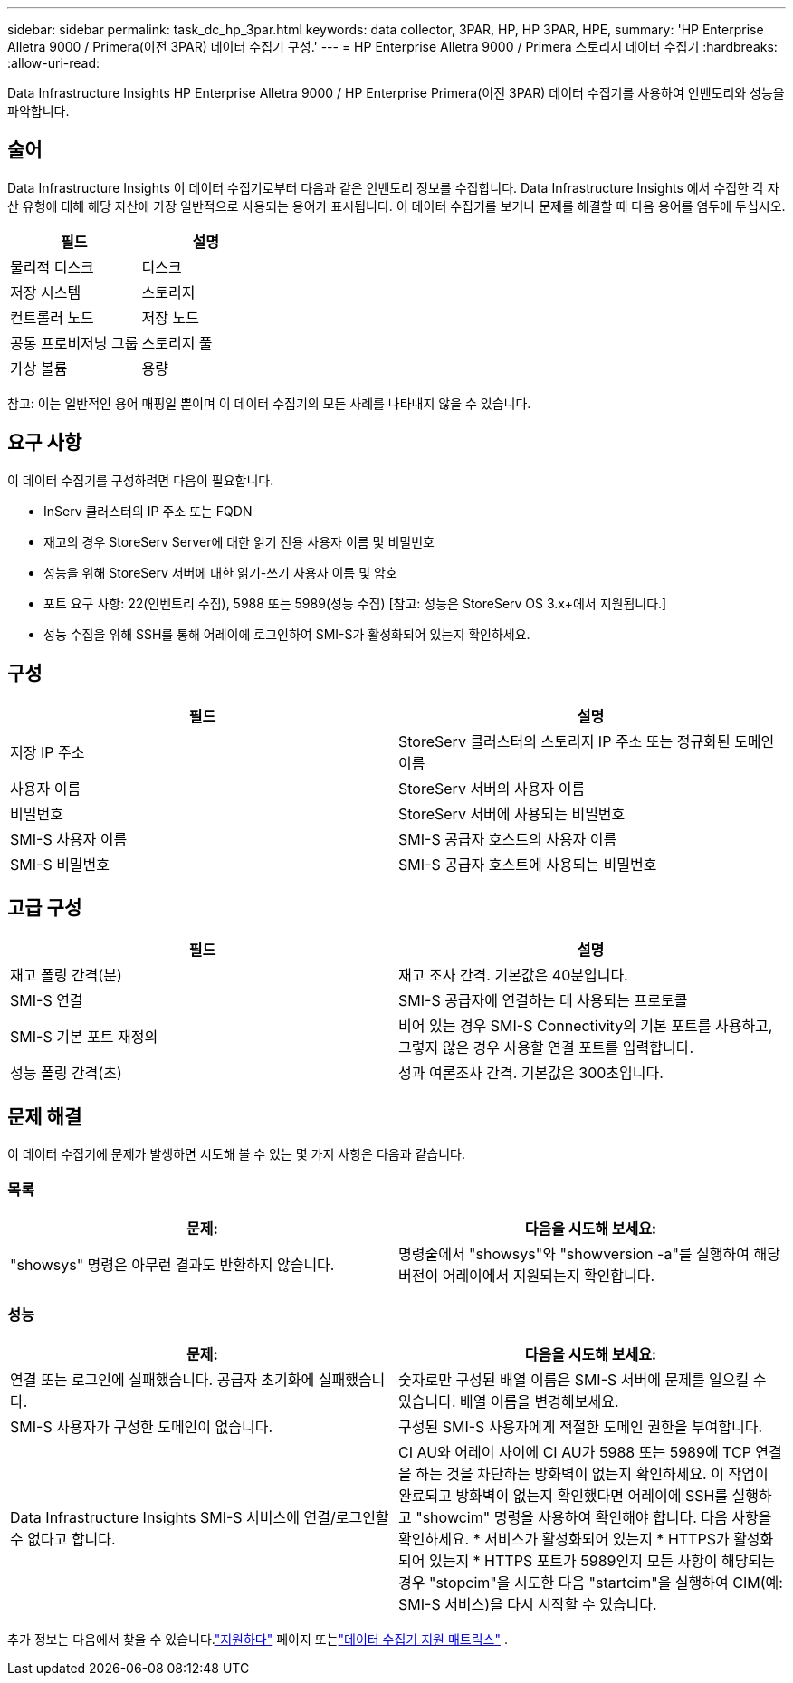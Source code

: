 ---
sidebar: sidebar 
permalink: task_dc_hp_3par.html 
keywords: data collector, 3PAR, HP, HP 3PAR, HPE, 
summary: 'HP Enterprise Alletra 9000 / Primera(이전 3PAR) 데이터 수집기 구성.' 
---
= HP Enterprise Alletra 9000 / Primera 스토리지 데이터 수집기
:hardbreaks:
:allow-uri-read: 


[role="lead"]
Data Infrastructure Insights HP Enterprise Alletra 9000 / HP Enterprise Primera(이전 3PAR) 데이터 수집기를 사용하여 인벤토리와 성능을 파악합니다.



== 술어

Data Infrastructure Insights 이 데이터 수집기로부터 다음과 같은 인벤토리 정보를 수집합니다.  Data Infrastructure Insights 에서 수집한 각 자산 유형에 대해 해당 자산에 가장 일반적으로 사용되는 용어가 표시됩니다.  이 데이터 수집기를 보거나 문제를 해결할 때 다음 용어를 염두에 두십시오.

[cols="2*"]
|===
| 필드 | 설명 


| 물리적 디스크 | 디스크 


| 저장 시스템 | 스토리지 


| 컨트롤러 노드 | 저장 노드 


| 공통 프로비저닝 그룹 | 스토리지 풀 


| 가상 볼륨 | 용량 
|===
참고: 이는 일반적인 용어 매핑일 뿐이며 이 데이터 수집기의 모든 사례를 나타내지 않을 수 있습니다.



== 요구 사항

이 데이터 수집기를 구성하려면 다음이 필요합니다.

* InServ 클러스터의 IP 주소 또는 FQDN
* 재고의 경우 StoreServ Server에 대한 읽기 전용 사용자 이름 및 비밀번호
* 성능을 위해 StoreServ 서버에 대한 읽기-쓰기 사용자 이름 및 암호
* 포트 요구 사항: 22(인벤토리 수집), 5988 또는 5989(성능 수집) [참고: 성능은 StoreServ OS 3.x+에서 지원됩니다.]
* 성능 수집을 위해 SSH를 통해 어레이에 로그인하여 SMI-S가 활성화되어 있는지 확인하세요.




== 구성

[cols="2*"]
|===
| 필드 | 설명 


| 저장 IP 주소 | StoreServ 클러스터의 스토리지 IP 주소 또는 정규화된 도메인 이름 


| 사용자 이름 | StoreServ 서버의 사용자 이름 


| 비밀번호 | StoreServ 서버에 사용되는 비밀번호 


| SMI-S 사용자 이름 | SMI-S 공급자 호스트의 사용자 이름 


| SMI-S 비밀번호 | SMI-S 공급자 호스트에 사용되는 비밀번호 
|===


== 고급 구성

[cols="2*"]
|===
| 필드 | 설명 


| 재고 폴링 간격(분) | 재고 조사 간격. 기본값은 40분입니다. 


| SMI-S 연결 | SMI-S 공급자에 연결하는 데 사용되는 프로토콜 


| SMI-S 기본 포트 재정의 | 비어 있는 경우 SMI-S Connectivity의 기본 포트를 사용하고, 그렇지 않은 경우 사용할 연결 포트를 입력합니다. 


| 성능 폴링 간격(초) | 성과 여론조사 간격. 기본값은 300초입니다. 
|===


== 문제 해결

이 데이터 수집기에 문제가 발생하면 시도해 볼 수 있는 몇 가지 사항은 다음과 같습니다.



=== 목록

[cols="2*"]
|===
| 문제: | 다음을 시도해 보세요: 


| "showsys" 명령은 아무런 결과도 반환하지 않습니다. | 명령줄에서 "showsys"와 "showversion -a"를 실행하여 해당 버전이 어레이에서 지원되는지 확인합니다. 
|===


=== 성능

[cols="2*"]
|===
| 문제: | 다음을 시도해 보세요: 


| 연결 또는 로그인에 실패했습니다.  공급자 초기화에 실패했습니다. | 숫자로만 구성된 배열 이름은 SMI-S 서버에 문제를 일으킬 수 있습니다.  배열 이름을 변경해보세요. 


| SMI-S 사용자가 구성한 도메인이 없습니다. | 구성된 SMI-S 사용자에게 적절한 도메인 권한을 부여합니다. 


| Data Infrastructure Insights SMI-S 서비스에 연결/로그인할 수 없다고 합니다. | CI AU와 어레이 사이에 CI AU가 5988 또는 5989에 TCP 연결을 하는 것을 차단하는 방화벽이 없는지 확인하세요.  이 작업이 완료되고 방화벽이 없는지 확인했다면 어레이에 SSH를 실행하고 "showcim" 명령을 사용하여 확인해야 합니다.  다음 사항을 확인하세요. * 서비스가 활성화되어 있는지 * HTTPS가 활성화되어 있는지 * HTTPS 포트가 5989인지 모든 사항이 해당되는 경우 "stopcim"을 시도한 다음 "startcim"을 실행하여 CIM(예: SMI-S 서비스)을 다시 시작할 수 있습니다. 
|===
추가 정보는 다음에서 찾을 수 있습니다.link:concept_requesting_support.html["지원하다"] 페이지 또는link:reference_data_collector_support_matrix.html["데이터 수집기 지원 매트릭스"] .
